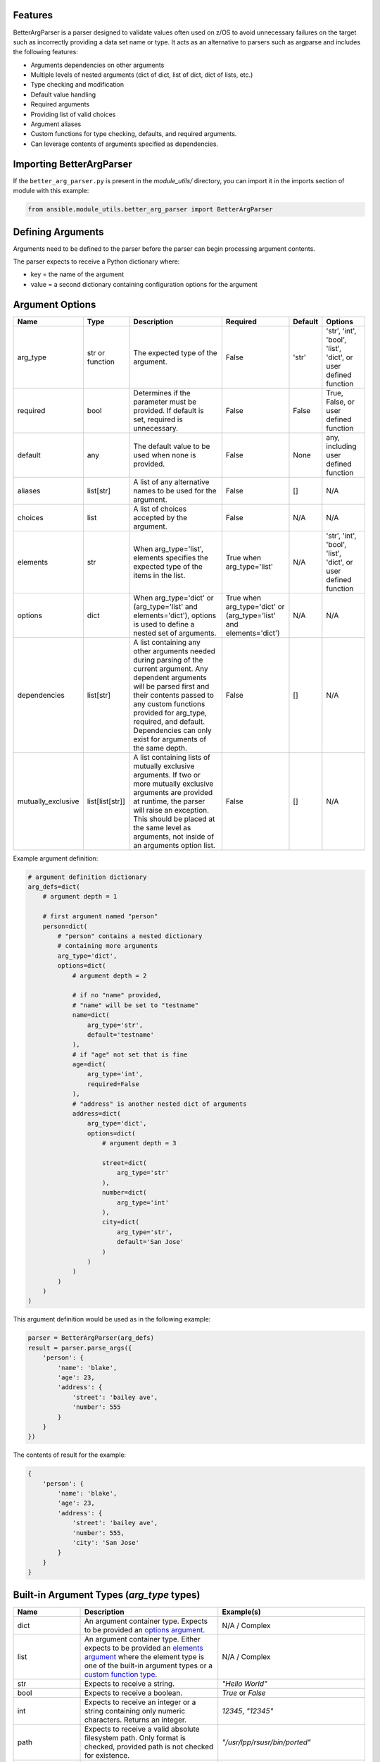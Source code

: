 .. ...........................................................................
.. © Copyright IBM Corporation 2020                                          .
.. ...........................................................................

Features
========
BetterArgParser is a parser designed to validate values often used on z/OS to
avoid unnecessary failures on the target such as incorrectly providing a
data set name or type. It acts as an alternative to parsers such as argparse
and includes the following features:

* Arguments dependencies on other arguments
* Multiple levels of nested arguments (dict of dict, list of dict, dict of
  lists, etc.)
* Type checking and modification
* Default value handling
* Required arguments
* Providing list of valid choices
* Argument aliases
* Custom functions for type checking, defaults, and required arguments.
* Can leverage contents of arguments specified as dependencies.

Importing BetterArgParser
=========================

If the ``better_arg_parser.py`` is present in the *module_utils/* directory, you
can import it in the imports section of module with this example:

.. code-block:: python

   from ansible.module_utils.better_arg_parser import BetterArgParser

Defining Arguments
==================

Arguments need to be defined to the parser before the parser can begin
processing argument contents.

The parser expects to receive a Python dictionary where:

* key = the name of the argument
* value = a second dictionary containing configuration options for the argument

Argument Options
================

+--------------------+-----------------+--------------------------------------------------------------------------------------------------------------------------+--------------------------------------------------------------------+---------+----------------------------------------------------------------+
| Name               | Type            | Description                                                                                                              | Required                                                           | Default | Options                                                        |
+====================+=================+==========================================================================================================================+====================================================================+=========+================================================================+
| arg_type           | str or function | The expected type of the argument.                                                                                       | False                                                              | 'str'   | 'str', 'int', 'bool', 'list', 'dict', or user defined function |
+--------------------+-----------------+--------------------------------------------------------------------------------------------------------------------------+--------------------------------------------------------------------+---------+----------------------------------------------------------------+
| required           | bool            | Determines if the parameter must be provided. If default is set, required is unnecessary.                                | False                                                              | False   | True, False, or user defined function                          |
+--------------------+-----------------+--------------------------------------------------------------------------------------------------------------------------+--------------------------------------------------------------------+---------+----------------------------------------------------------------+
| default            | any             | The default value to be used when none is provided.                                                                      | False                                                              | None    | any, including user defined function                           |
+--------------------+-----------------+--------------------------------------------------------------------------------------------------------------------------+--------------------------------------------------------------------+---------+----------------------------------------------------------------+
| aliases            | list[str]       | A list of any alternative names to be used for the argument.                                                             | False                                                              | []      | N/A                                                            |
+--------------------+-----------------+--------------------------------------------------------------------------------------------------------------------------+--------------------------------------------------------------------+---------+----------------------------------------------------------------+
| choices            | list            | A list of choices accepted by the argument.                                                                              | False                                                              | N/A     | N/A                                                            |
+--------------------+-----------------+--------------------------------------------------------------------------------------------------------------------------+--------------------------------------------------------------------+---------+----------------------------------------------------------------+
| elements           | str             | When arg_type='list', elements specifies the expected type of the items in the list.                                     | True when arg_type='list'                                          | N/A     | 'str', 'int', 'bool', 'list', 'dict', or user defined function |
+--------------------+-----------------+--------------------------------------------------------------------------------------------------------------------------+--------------------------------------------------------------------+---------+----------------------------------------------------------------+
| options            | dict            | When arg_type='dict' or (arg_type='list' and elements='dict'), options is used to define a nested set of arguments.      | True when arg_type='dict' or (arg_type='list' and elements='dict') | N/A     | N/A                                                            |
+--------------------+-----------------+--------------------------------------------------------------------------------------------------------------------------+--------------------------------------------------------------------+---------+----------------------------------------------------------------+
| dependencies       | list[str]       | A list containing any other arguments needed during parsing of the current argument.                                     | False                                                              | []      | N/A                                                            |
|                    |                 | Any dependent arguments will be parsed first and their contents passed to any custom functions                           |                                                                    |         |                                                                |
|                    |                 | provided for arg_type, required, and default. Dependencies can only exist for arguments of the same depth.               |                                                                    |         |                                                                |
+--------------------+-----------------+--------------------------------------------------------------------------------------------------------------------------+--------------------------------------------------------------------+---------+----------------------------------------------------------------+
| mutually_exclusive | list[list[str]] | A list containing lists of mutually exclusive arguments. If two or more mutually exclusive arguments are                 | False                                                              | []      | N/A                                                            |
|                    |                 | provided at runtime, the parser will raise an exception. This should be placed  at the same level as                     |                                                                    |         |                                                                |
|                    |                 | arguments, not inside of an arguments option list.                                                                       |                                                                    |         |                                                                |
+--------------------+-----------------+--------------------------------------------------------------------------------------------------------------------------+--------------------------------------------------------------------+---------+----------------------------------------------------------------+

Example argument definition:

.. code-block:: python

   # argument definition dictionary
   arg_defs=dict(
       # argument depth = 1

       # first argument named "person"
       person=dict(
           # "person" contains a nested dictionary
           # containing more arguments
           arg_type='dict',
           options=dict(
               # argument depth = 2

               # if no "name" provided,
               # "name" will be set to "testname"
               name=dict(
                   arg_type='str',
                   default='testname'
               ),
               # if "age" not set that is fine
               age=dict(
                   arg_type='int',
                   required=False
               ),
               # "address" is another nested dict of arguments
               address=dict(
                   arg_type='dict',
                   options=dict(
                       # argument depth = 3

                       street=dict(
                           arg_type='str'
                       ),
                       number=dict(
                           arg_type='int'
                       ),
                       city=dict(
                           arg_type='str',
                           default='San Jose'
                       )
                   )
               )
           )
       )
   )

This argument definition would be used as in the following example:

.. code-block:: python

   parser = BetterArgParser(arg_defs)
   result = parser.parse_args({
       'person': {
           'name': 'blake',
           'age': 23,
           'address': {
               'street': 'bailey ave',
               'number': 555
           }
       }
   })


The contents of result for the example:

.. code-block:: python

   {
       'person': {
           'name': 'blake',
           'age': 23,
           'address': {
               'street': 'bailey ave',
               'number': 555,
               'city': 'San Jose'
           }
       }
   }

Built-in Argument Types (*arg_type* types)
==========================================

+-------------------+-----------------------------------------------------------------------------------------------------------------------------+--------------------------------------------------------------------------------------------------------------------+
| Name              | Description                                                                                                                 | Example(s)                                                                                                         |
+===================+=============================================================================================================================+====================================================================================================================+
| dict              | An argument container type. Expects to be provided an `options argument`_.                                                  | N/A / Complex                                                                                                      |
+-------------------+-----------------------------------------------------------------------------------------------------------------------------+--------------------------------------------------------------------------------------------------------------------+
| list              | An argument container type. Either expects to be provided an `elements argument`_                                           | N/A / Complex                                                                                                      |
|                   | where the element type is one of the built-in argument types or a `custom function type`_.                                  |                                                                                                                    |
+-------------------+-----------------------------------------------------------------------------------------------------------------------------+--------------------------------------------------------------------------------------------------------------------+
| str               | Expects to receive a string.                                                                                                | `"Hello World"`                                                                                                    |
+-------------------+-----------------------------------------------------------------------------------------------------------------------------+--------------------------------------------------------------------------------------------------------------------+
| bool              | Expects to receive a boolean.                                                                                               | `True` or `False`                                                                                                  |
+-------------------+-----------------------------------------------------------------------------------------------------------------------------+--------------------------------------------------------------------------------------------------------------------+
| int               | Expects to receive an integer or a string containing only numeric characters. Returns an integer.                           | `12345`, `"12345"`                                                                                                 |
+-------------------+-----------------------------------------------------------------------------------------------------------------------------+--------------------------------------------------------------------------------------------------------------------+
| path              | Expects to receive a valid absolute filesystem path. Only format is checked, provided path is not checked for existence.    | `"/usr/lpp/rsusr/bin/ported"`                                                                                      |
+-------------------+-----------------------------------------------------------------------------------------------------------------------------+--------------------------------------------------------------------------------------------------------------------+
| data_set          | Expects to receive a valid data set name, with or without a PDS member. Case insensitive.                                   | `"USER.PRIVATE.PROCLIB"`, `"user.private.proclib"`, `"user.private.jobs(runthing)"`                                |
+-------------------+-----------------------------------------------------------------------------------------------------------------------------+--------------------------------------------------------------------------------------------------------------------+
| data_set_base     | Expects to receive a valid data set name without a PDS member. Case insensitive.                                            | `"USER.PRIVATE.PROCLIB"`, `"user.private.proclib"`                                                                 |
+-------------------+-----------------------------------------------------------------------------------------------------------------------------+--------------------------------------------------------------------------------------------------------------------+
| data_set_member   | Expects to receive a valid data set name with PDS member. Case insensitive.                                                 | `"user.private.jobs(runthing)"`                                                                                    |
+-------------------+-----------------------------------------------------------------------------------------------------------------------------+--------------------------------------------------------------------------------------------------------------------+
| data_set_or_path  | A combination of *data_set* and *path* argument types. Case insensitive.                                                    | `"/usr/lpp/rsusr/bin/ported"`, `"USER.PRIVATE.PROCLIB"`, `"user.private.proclib"`, `"user.private.jobs(runthing)"` |
+-------------------+-----------------------------------------------------------------------------------------------------------------------------+--------------------------------------------------------------------------------------------------------------------+
| qualifier         | Expects to receive ONE valid qualifier for a data set name.                                                                 | `"USER"`, `"PRIVATE"`, `"procl8b"`                                                                                 |
+-------------------+-----------------------------------------------------------------------------------------------------------------------------+--------------------------------------------------------------------------------------------------------------------+
| qualifier_pattern | Expects to receive ONE valid qualifier search pattern (ends with `*`) for a data set name.                                  | `"US*"`, `"PRIVAT*"`                                                                                               |
+-------------------+-----------------------------------------------------------------------------------------------------------------------------+--------------------------------------------------------------------------------------------------------------------+
| volume            | Expects to receive a valid volume serial.                                                                                   | `"000000"`, `"SCR013"`                                                                                             |
+-------------------+-----------------------------------------------------------------------------------------------------------------------------+--------------------------------------------------------------------------------------------------------------------+
| encoding          | Expects not to receive any characters which are not present in currently available encoding types.                          |                                                                                                                    |
|                   | Does not verify encoding type actually exists.                                                                              | `"UTF-8"`, `"IBM-1047"`                                                                                            |
+-------------------+-----------------------------------------------------------------------------------------------------------------------------+--------------------------------------------------------------------------------------------------------------------+

.. _options argument:
   better_arg_parser.html#argument-options

.. _elements argument:
   better_arg_parser.html#argument-options

.. _custom function type:
   better_arg_parser.html#custom-function-arg-type

Custom Functions
================

In situations where complex operations have to be performed, defining a custom
function is recommended. Custom functions can be used in place of other options
when defining an argument. Custom functions must meet different requirements
depending on their usage.

**Requirements for All Custom Functions**

The function must have two parameters:

 #. **Parameter 1** - The contents of the argument currently being parsed
 #. **Parameter 2** - A dictionary containing resolved dependencies specified
    during argument definition
 #. **Parameter 3 (optional)** - A dictionary containing any custom arguments
    defined. See `custom argument options`_.

.. _custom argument options:
   better_arg_parser.html#id1


Both arguments 1 and 2 are required regardless of whether or not they are used.

Custom Function: arg_type
-------------------------

**Raises:** If the argument is to be considered invalid, the function should
raise a *ValueError* exception. This will halt program execution.

**Returns:** The function should return the contents of the argument after any
necessary operations and validation.

Custom Function: required
-------------------------

**Returns:** The function should return **True** or **False** depending on whether
the argument is required.

Custom Function: default
------------------------

**Returns:** The updated contents of the argument with any default value, if desired.

.. code-block:: python

   def uppercase_string(contents, dependencies):
       if not isinstance(contents, str):
           raise ValueError('The provided contents {} are not a valid string type.'.format(contents))
       return contents.upper()

   arg_defs=dict(

       name=dict(
           arg_type=uppercase_string,
           required=True
       )
   )

   parser = BetterArgParser(arg_defs)
   result = parser.parse_args({
       'name': 'blake'
   })

.. code-block:: python

   {
       'name': 'BLAKE'
   }

Custom Argument Options
=======================

BetterArgParser is designed to allow user provided argument options as long as the new option name does not overlap with any `reserved option names`_.

.. _reserved option names:
   better_arg_parser.html#argument-options

Custom options are meant to be used with `custom functions`_.

.. _custom functions:
    better_arg_parser.html#custom-functions

Custom Argument Option Example:

.. code-block:: python

   def special_names_get_uppercase(value, dependencies, kwargs):
       if value in kwargs.get("special_names"):
           return value.upper()
       return value

   arg_defs = dict(
       name=dict(
           arg_type=special_names_get_uppercase,
           required=True,
           default="samplename",
           special_names=["blake", "demetri", "ping", "crystal", "asif", "luke"],
       ),
   )
   parser = BetterArgParser(arg_defs)
   result = parser.parse_args({"name": "blake"})

The variable **result** would contain:

.. code-block:: python

   {
       'name': 'BLAKE'
   }

Mutually Exclusive Arguments
============================

BetterArgParser supports providing lists of mutually exclusive arguments.

Mutually Exclusive Arguments Example:

.. code-block:: python

   arg_defs = dict(
       name=dict(arg_type="str", required=True, default="samplename"),
       date=dict(arg_type="str", default="may 1, 2020"),
       time=dict(arg_type="int", default="3945297"),
       weather=dict(arg_type="str"),
       raining=dict(arg_type="bool"),
       mutually_exclusive=[["date", "time"], ["weather", "raining"]],
   )
   parser = BetterArgParser(arg_defs)

   parser.parse_args({"date": "tuesday", "time": 5000})

The above snippet would raise a *ValueError* exception because both the
*date* and *time* arguments were provided.

Dependent Arguments
===================

In complex cases, arguments may need to take the contents of other arguments
into account during parsing.

For example,

* A parameter may only be required if a different argument has a particular
  value.
  * e.g. Only require *doctor_appointment_date* if *has_illness=True*
* Default values can change depending on value of another argument
  * e.g. If *country=US* default for *currency_type* is *$*, if *country=UK*
  default *currency_type* is *£*

The *dependencies* argument option is used to specify the dependencies of an
argument.
Dependencies will always be resolved before the argument that depends on them.

The resolved dependencies are passed to any custom functions defined in the
argument which has the dependencies.

**Note:** Dependencies can only exist between arguments at the same depth.
In addition, dependencies cannot exist between elements in a list of dicts.

Dependencies Example
====================

.. code-block:: python

   def currency_symbol(value, dependencies):
       if dependencies.get('country') == 'us':
           return '$'
       if dependencies.get('country') == 'uk':
           return '£'
       return '?'

   arg_defs=dict(
       country=dict(
           arg_type='str',
           choices=['us', 'uk']
       ),
       currency_symbol=dict(
           arg_type='str',
           default=currency_symbol,
           dependencies=['country']
       )
   )

   parser = BetterArgParser(arg_defs)
   result = parser.parse_args({
       'country': 'us'
   })


The variable *result* would contain:

.. code-block:: python

   {
    'country': 'us',
    'currency_symbol': '$'
   }

